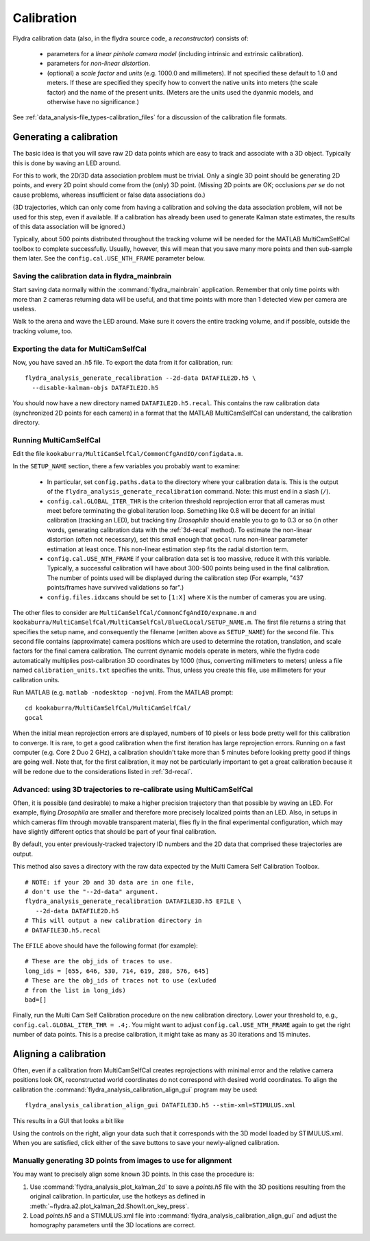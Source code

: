 .. _calibration:

Calibration
===========

Flydra calibration data (also, in the flydra source code, a
*reconstructor*) consists of:

 * parameters for a *linear pinhole camera model* (including intrinsic
   and extrinsic calibration).

 * parameters for *non-linear distortion*.

 * (optional) a *scale factor* and *units* (e.g. 1000.0 and
   millimeters). If not specified these default to 1.0 and meters. If
   these are specified they specify how to convert the native units
   into meters (the scale factor) and the name of the present
   units. (Meters are the units used the dyanmic models, and otherwise
   have no significance.)

See :ref:`data_analysis-file_types-calibration_files` for a discussion
of the calibration file formats.

Generating a calibration
------------------------

.. This was the old method numbered "2b".

The basic idea is that you will save raw 2D data points which are easy
to track and associate with a 3D object. Typically this is done by
waving an LED around.

For this to work, the 2D/3D data association problem must be
trivial. Only a single 3D point should be generating 2D points, and
every 2D point should come from the (only) 3D point. (Missing 2D
points are OK; occlusions *per se* do not cause problems, whereas
insufficient or false data associations do.)

(3D trajectories, which can only come from having a calibration and
solving the data association problem, will not be used for this step,
even if available. If a calibration has already been used to generate
Kalman state estimates, the results of this data association will be
ignored.)

Typically, about 500 points distributed throughout the tracking volume
will be needed for the MATLAB MultiCamSelfCal toolbox to complete
successfully. Usually, however, this will mean that you save many more
points and then sub-sample them later. See the
``config.cal.USE_NTH_FRAME`` parameter below.

Saving the calibration data in flydra_mainbrain
...............................................

Start saving data normally within the :command:`flydra_mainbrain`
application. Remember that only time points with more than 2 cameras
returning data will be useful, and that time points with more than 1
detected view per camera are useless.

Walk to the arena and wave the LED around. Make sure it covers the
entire tracking volume, and if possible, outside the tracking volume,
too.

Exporting the data for MultiCamSelfCal
......................................

Now, you have saved an .h5 file. To export the data from it for
calibration, run::

  flydra_analysis_generate_recalibration --2d-data DATAFILE2D.h5 \
    --disable-kalman-objs DATAFILE2D.h5

You should now have a new directory named
``DATAFILE2D.h5.recal``. This contains the raw calibration data
(synchronized 2D points for each camera) in a format that the MATLAB
MultiCamSelfCal can understand, the calibration directory.

.. _3d-recal:

Running MultiCamSelfCal
.......................

Edit the file ``kookaburra/MultiCamSelfCal/CommonCfgAndIO/configdata.m``.

In the ``SETUP_NAME`` section, there a few variables you probably want
to examine:

 * In particular, set ``config.paths.data`` to the directory where
   your calibration data is. This is the output of the
   ``flydra_analysis_generate_recalibration`` command. Note: this must
   end in a slash (``/``).

 * ``config.cal.GLOBAL_ITER_THR`` is the criterion threshold
   reprojection error that all cameras must meet before terminating
   the global iteration loop. Something like 0.8 will be decent for an
   initial calibration (tracking an LED), but tracking tiny
   *Drosophila* should enable you to go to 0.3 or so (in other words,
   generating calibration data with the :ref:`3d-recal` method). To
   estimate the non-linear distortion (often not necessary), set this
   small enough that ``gocal`` runs non-linear parameter estimation at
   least once. This non-linear estimation step fits the radial
   distortion term.

 * ``config.cal.USE_NTH_FRAME`` if your calibration data set is too
   massive, reduce it with this variable. Typically, a successful
   calibration will have about 300-500 points being used in the final
   calibration. The number of points used will be displayed during the
   calibration step (For example, "437 points/frames have survived
   validations so far".)

 * ``config.files.idxcams`` should be set to ``[1:X]`` where ``X`` is
   the number of cameras you are using.

The other files to consider are
``MultiCamSelfCal/CommonCfgAndIO/expname.m`` and
``kookaburra/MultiCamSelfCal/MultiCamSelfCal/BlueCLocal/SETUP_NAME.m``. The
first file returns a string that specifies the setup name, and
consequently the filename (written above as ``SETUP_NAME``) for the
second file.  This second file contains (approximate) camera positions
which are used to determine the rotation, translation, and scale
factors for the final camera calibration. The current dynamic models
operate in meters, while the flydra code automatically multiplies
post-calibration 3D coordinates by 1000 (thus, converting millimeters
to meters) unless a file named ``calibration_units.txt`` specifies the
units. Thus, unless you create this file, use millimeters for your
calibration units.

Run MATLAB (e.g. ``matlab -nodesktop -nojvm``). From the MATLAB
prompt::

  cd kookaburra/MultiCamSelfCal/MultiCamSelfCal/
  gocal

When the initial mean reprojection errors are displayed, numbers of 10
pixels or less bode pretty well for this calibration to converge. It
is rare, to get a good calibration when the first iteration has large
reprojection errors. Running on a fast computer (e.g. Core 2 Duo 2
GHz), a calibration shouldn't take more than 5 minutes before looking
pretty good if things are going well. Note that, for the first
calibration, it may not be particularly important to get a great
calibration because it will be redone due to the considerations listed
in :ref:`3d-recal`.

Advanced: using 3D trajectories to re-calibrate using MultiCamSelfCal
.....................................................................

.. This is the old method 2a.

Often, it is possible (and desirable) to make a higher precision
trajectory than that possible by waving an LED. For example, flying
*Drosophila* are smaller and therefore more precisely localized points
than an LED. Also, in setups in which cameras film through movable
transparent material, flies fly in the final experimental
configuration, which may have slightly different optics that should be
part of your final calibration.

By default, you enter previously-tracked trajectory ID numbers and the
2D data that comprised these trajectories are output.

This method also saves a directory with the raw data expected by the
Multi Camera Self Calibration Toolbox.

::

  # NOTE: if your 2D and 3D data are in one file, 
  # don't use the "--2d-data" argument.
  flydra_analysis_generate_recalibration DATAFILE3D.h5 EFILE \
     --2d-data DATAFILE2D.h5
  # This will output a new calibration directory in 
  # DATAFILE3D.h5.recal

The ``EFILE`` above should have the following format (for example)::

  # These are the obj_ids of traces to use.
  long_ids = [655, 646, 530, 714, 619, 288, 576, 645]
  # These are the obj_ids of traces not to use (exluded 
  # from the list in long_ids)
  bad=[]

Finally, run the Multi Cam Self Calibration procedure on the new
calibration directory. Lower your threshold to, e.g.,
``config.cal.GLOBAL_ITER_THR = .4;``. You might want to adjust
``config.cal.USE_NTH_FRAME`` again to get the right number of data
points. This is a precise calibration, it might take as many as 30
iterations and 15 minutes.

Aligning a calibration
----------------------

Often, even if a calibration from MultiCamSelfCal creates
reprojections with minimal error and the relative camera positions
look OK, reconstructed world coordinates do not correspond with
desired world coordinates. To align the calibration the
:command:`flydra_analysis_calibration_align_gui` program may be used::

  flydra_analysis_calibration_align_gui DATAFILE3D.h5 --stim-xml=STIMULUS.xml

This results in a GUI that looks a bit like

.. image:: screenshots/flydra_analysis_calibration_align_gui.png

Using the controls on the right, align your data such that it
corresponds with the 3D model loaded by STIMULUS.xml. When you are
satisfied, click either of the save buttons to save your newly-aligned
calibration.

Manually generating 3D points from images to use for alignment
..............................................................

You may want to precisely align some known 3D points. In this case the
procedure is:

1. Use :command:`flydra_analysis_plot_kalman_2d` to save a `points.h5`
   file with the 3D positions resulting from the original
   calibration. In particular, use the hotkeys as defined in
   :meth:`~flydra.a2.plot_kalman_2d.ShowIt.on_key_press`.

2. Load `points.h5` and a STIMULUS.xml file into
   :command:`flydra_analysis_calibration_align_gui` and adjust the
   homography parameters until the 3D locations are correct.

